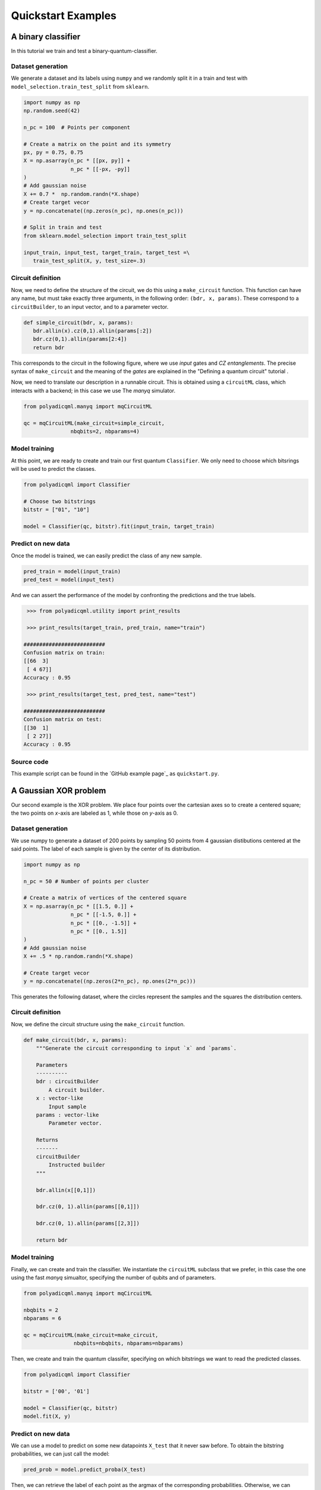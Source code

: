 .. SUBSTITUTIONS

.. |make_c| replace:: ``make_circuit``
.. _make_c: https://polyadicqml.entropicalabs.io/polyadicqml.html#polyadicqml.circuitML.make_circuit

.. |circuitBuilder| replace:: ``circuitBuilder``
.. _circuitBuilder: https://polyadicqml.entropicalabs.io/polyadicqml.html#polyadicqml.circuitBuilder

.. |circuitML| replace:: ``circuitML``
.. _circuitML: https://polyadicqml.entropicalabs.io/polyadicqml.html#polyadicqml.circuitML

.. |sec-manyq| replace:: The *manyq* simulator
.. _sec-manyq: https://polyadicqml.entropicalabs.io/tutorial/3-manyq.html#the-manyq-simulator

.. |Classifier| replace:: ``Classifier``
.. _Classifier: https://polyadicqml.entropicalabs.io/polyadicqml.html#polyadicqml.Classifier

.. |sec-circuit| replace:: Defining a quantum circuit
.. _sec-circuit: https://polyadicqml.entropicalabs.io/tutorial/1-circuit.html#sec-circuit

.. |qk_aer| replace:: *Qiskit Aer* simulators
.. _qk_aer: https://qiskit.org/documentation/tutorials/simulators/1_aer_provider.html

.. |back| replace:: ``Backends``
.. _back: https://polyadicqml.entropicalabs.io/qiskit.html#polyadicqml.qiskit.utility.Backends

.. |qkCircuitML| replace:: ``qkCircuitML``
.. _qkCircuitML: https://polyadicqml.entropicalabs.io/qiskit.html#polyadicqml.qiskit.qkCircuitML


Quickstart Examples
###################

A binary classifier
===================

In this tutorial we train and test a binary-quantum-classifier.

Dataset generation
------------------

We generate a dataset and its labels using ``numpy`` and we randomly split
it in a train and test with ``model_selection.train_test_split``
from ``sklearn``.

.. code-block:: python

   import numpy as np
   np.random.seed(42)

   n_pc = 100  # Points per component

   # Create a matrix on the point and its symmetry
   px, py = 0.75, 0.75
   X = np.asarray(n_pc * [[px, py]] +
                  n_pc * [[-px, -py]]
   )
   # Add gaussian noise
   X += 0.7 *  np.random.randn(*X.shape)
   # Create target vecor
   y = np.concatenate((np.zeros(n_pc), np.ones(n_pc)))

   # Split in train and test
   from sklearn.model_selection import train_test_split

   input_train, input_test, target_train, target_test =\
      train_test_split(X, y, test_size=.3)

Circuit definition
------------------

Now, we need to define the structure of the circuit, we do this using a
|make_c| function.
This function can have any name, but must take exactly three arguments, in the
following order: ``(bdr, x, params)``.
These correspond to a |circuitBuilder|, to an input vector, and to a
parameter vector.

.. code-block:: python

   def simple_circuit(bdr, x, params):
      bdr.allin(x).cz(0,1).allin(params[:2])
      bdr.cz(0,1).allin(params[2:4])
      return bdr

This corresponds to the circuit in the following figure, where we use `input`
gates and `CZ entanglements`.
The precise syntax of |make_c| and the meaning of the `gates` are explained in the "|sec-circuit|" tutorial .

.. image:: ../doc/source/figures/circuit-2qb-binary.png
   :scale: 25 %
   :alt: Parametric quantum circuit on two qubits
   :align: center

Now, we need to translate our description in a runnable circuit.
This is obtained using a |circuitML| class, which interacts with a backend;
in this case we use |sec-manyq|.

.. code-block:: python

   from polyadicqml.manyq import mqCircuitML

   qc = mqCircuitML(make_circuit=simple_circuit,
                  nbqbits=2, nbparams=4)

Model training 
---------------

At this point, we are ready to create and train our first quantum |Classifier|.
We only need to choose which bitsrings will be used to predict the classes.

.. code-block:: python

   from polyadicqml import Classifier 

   # Choose two bitstrings
   bitstr = ["01", "10"]

   model = Classifier(qc, bitstr).fit(input_train, target_train)

Predict on new data
-------------------

Once the model is trained, we can easily predict the class of any new sample.

.. code-block:: python

   pred_train = model(input_train)
   pred_test = model(input_test)

And we can assert the performance of the model by confronting the predictions
and the true labels.

.. code-block:: python

    >>> from polyadicqml.utility import print_results

    >>> print_results(target_train, pred_train, name="train")

   ##########################
   Confusion matrix on train:
   [[66  3]
    [ 4 67]]
   Accuracy : 0.95

    >>> print_results(target_test, pred_test, name="test")

   ##########################
   Confusion matrix on test:
   [[30  1]
    [ 2 27]]
   Accuracy : 0.95

Source code
-----------

This example script can be found in the `GitHub example page`_ as
``quickstart.py``.

A Gaussian XOR problem
======================

Our second example is the XOR problem.
We place four points over the cartesian axes so to create a centered
square; the two points on *x*-axis are labeled as 1, while those on
*y*-axis as 0.

Dataset generation
------------------

We use numpy to generate a dataset of 200 points by sampling 50 points
from 4 gaussian distibutions centered at the said points.
The label of each sample is given by the center of its distribution.

.. code-block:: python

    import numpy as np

    n_pc = 50 # Number of points per cluster

    # Create a matrix of vertices of the centered square
    X = np.asarray(n_pc * [[1.5, 0.]] +
                   n_pc * [[-1.5, 0.]] + 
                   n_pc * [[0., -1.5]] + 
                   n_pc * [[0., 1.5]]
    )
    # Add gaussian noise
    X += .5 * np.random.randn(*X.shape)

    # Create target vecor
    y = np.concatenate((np.zeros(2*n_pc), np.ones(2*n_pc)))

This generates the following dataset, where the circles represent the
samples and the squares the distribution centers.

.. image:: ../figures/XOR-points.png
   :alt: XOR scatterplot
   :scale: 80 %
   :align: center

Circuit definition
------------------

Now, we define the circuit structure using the |make_c| function.

.. code-block:: python


    def make_circuit(bdr, x, params):
        """Generate the circuit corresponding to input `x` and `params`.

        Parameters
        ----------
        bdr : circuitBuilder
            A circuit builder.
        x : vector-like
            Input sample
        params : vector-like
            Parameter vector.

        Returns
        -------
        circuitBuilder
            Instructed builder
        """

        bdr.allin(x[[0,1]])

        bdr.cz(0, 1).allin(params[[0,1]])

        bdr.cz(0, 1).allin(params[[2,3]])

        return bdr

Model training 
---------------

Finally, we can create and train the classifier. 
We instantiate the |circuitML| subclass that we prefer, in this case the one using the fast *manyq* simualtor, specifying the number of qubits and of parameters.

.. code-block:: python


    from polyadicqml.manyq import mqCircuitML

    nbqbits = 2
    nbparams = 6

    qc = mqCircuitML(make_circuit=make_circuit,
                    nbqbits=nbqbits, nbparams=nbparams)

Then, we create and train the quantum classifer, specifying on which
bitstrings we want to read the predicted classes.

.. code-block:: python


    from polyadicqml import Classifier

    bitstr = ['00', '01']

    model = Classifier(qc, bitstr)
    model.fit(X, y)

Predict on new data
-------------------

We can use a model to predict on some new datapoints ``X_test`` that it
never saw before.
To obtain the bitstring probabilities, we can just call the model:

.. code-block:: python

    pred_prob = model.predict_proba(X_test)

Then, we can retrieve the label of each point as the argmax of the
corresponding probabilities.
Otherwise, we can combine the two operations by using the shorthand:

.. code-block:: python

    y_pred = model(X_test)

For instance, going back to our XOR problem, we can predict the label of
each point on a grid that covers ``(-\pi,\pi)\times(-\pi,\pi)``, to
assess the model accuracy.
Using some list comprehension, it would look like this:

.. code-block:: python

    t = np.linspace(-np.pi,np.pi, num = 50)
    X_test = np.array([[t1, t2] for t1 in t for t2 in t])

    y_pred = model(X_test)

We can now plot the predictions and see that the model is very close to
the bayesian prediction (whose decision boundaries are shown as grey
lines), which is the best possible.

.. image:: ../figures/XOR-predictions.png
   :alt: XOR predictions
   :scale: 80 %
   :align: center

Source code
-----------

The example script, producing the plots, can be found in the `GitHub example
page`_ as ``example-XOR.py``.

The Iris Flower dataset
=======================

For this use case, we perform ternary classification on the Iris Flower
dataset.
In this case, we will train the model using a simulator and then test it
on a real quantum computer, using IBMQ access.

Data preparation
----------------

.. _scikit-learn: https://scikit-learn.org/

We load the dataset from scikit-learn_ and we split it in a train and a
test set, representing respectively 60% and 40% of the samples.

.. code-block:: python

    from sklearn import datasets
    from sklearn.model_selection import train_test_split

    iris = datasets.load_iris()
    data = iris.data
    target = iris.target

    # Train-test split
    input_train, input_test, target_train, target_test =\
        train_test_split(data, target, test_size=.4, train_size=.6, stratify=target)

Then, we center it and rescale it so that it has zero mean and all the
feature values fall between ``(-0.95\pi,0.95\pi)``. (Actually, with
our scaling, last interval should cover 99% of a gaussian with the same
mean and std; it covers all points on almost all splits.)

.. code-block:: python

    import numpy as np

    # NORMALIZATION
    mean = input_train.mean(axis=0)
    std = input_train.std(axis=0)

    input_train = (input_train - mean) / std / 3 * 0.95 * np.pi
    input_test = (input_test - mean) / std / 3 * 0.95 * np.pi

Circuit definition
------------------

Now, we define a circuit on two qubits, again using the |make_c| syntax.
Thanks to the functional nature, we can use other fuctions to group
repeated instructions.

.. code-block:: python

    def block(bdr, x, p):
        bdr.allin(x[[0,1]])
        bdr.cz(0,1).allin(p[[0,1]])

        bdr.cz(0,1).allin(x[[2,3]])
        bdr.cz(0,1).allin(p[[2,3]])

    def irisCircuit(bdr, x, params):
        # The fist block uses all `x`, but
        # only the first 4 elements of `params`
        block(bdr, x, params[:4])

        # Add one entanglement not to have two adjacent input
        bdr.cz(0,1)
        
        # The block repeats with the other parameters
        block(bdr, x, params[4:])

        return bdr

Which corresponds to the following circuit:

.. image:: ../figures/iris-circuit.png
   :alt: Iris circuit
   :scale: 40 %
   :align: center

Model training
--------------

As in the previous use case, we need a |circuitML| and a classifier, which we train with the corresponding dataset.

.. code-block:: python

    from polyadicqml.manyq import mqCircuitML
    from polyadicqml import Classifier

    nbqbits = 2
    nbparams = 8

    qc = mqCircuitML(make_circuit=irisCircuit,
                    nbqbits=nbqbits, nbparams=nbparams)

    bitstr = ['00', '01', '10']

    model = Classifier(qc, bitstr).fit(input_train, target_train)

We can print the training scores.

.. code-block:: python

    >>> from polyadicqml.utility import print_results
    >>> pred_train = model(input_train)
    >>> print_results(target_train, pred_train, name="train")

    Confusion matrix on train:
    [[30  0  0]
    [ 0 30  0]
    [ 0  4 26]]
    Accuracy : 0.9556

Model Testing
-------------

.. _`IBMQ account`: https://qiskit.org/ibmqaccount/

Once the model is trained, we can test it.
Furthermore, we can keep the trained parameters and change the circuit
backend, as long as the |make_c| function is the same.
So, if we have an `IBMQ account`_ configured and access to a quantum
backend (in this case *ibmq-burlington*), we can run the test on an actual hardware.

.. note::

    To access IBM Quantum systems, you need to configure your IBM Quantum account.
    Detailed instructions are provided on the `Qiskit installation guide`_.
    You can verify your setup if the following runs without producing errors::

        >>> from qiskit import IBMQ
        >>> IBMQ.load_account()

    If you do not have an IBM Quantum account, you can still use |qk_aer|_.

We use the |back| utility class, along with the |qkCircuitML|, which
implements |circuitML| for qiksit use.
**NOTE** that we must provide a number of shots, as the backend is not a
simulator; the job size is inferred if left empty, but we chose to set it at 40.

.. code-block:: python

    from polyadicqml.qiskit.utility import Backends
    from polyadicqml.qiskit import qkCircuitML

    backend = Backends("ibmq_burlington", hub="ibm-q")

    qc = qkCircuitML(backend=backend,
                    make_circuit=irisCircuit,
                    nbqbits=nbqbits, nbparams=nbparams)

    model.set_circuit(qc)
    model.nbshots = 300
    model.job_size = 40

    pred_test = model(input_test)

Finally, we can print the test scores:

.. code-block:: python

    >>> from polyadicqml.utility import print_results
    >>> pred_test = model(input_test)
    >>> print_results(target_test, pred_test, name="test")

    Confusion matrix on test:
    [[20  0  0]
    [ 0 20  0]
    [ 0  0 20]]
    Accuracy : 1.0

Source code
-----------

The example script, producing the plots, can be found in the `GitHub example
page`_ as ``example-iris.py``.
